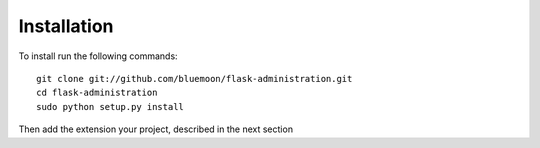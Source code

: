 Installation
=============

To install run the following commands::
	
	git clone git://github.com/bluemoon/flask-administration.git
	cd flask-administration
	sudo python setup.py install

Then add the extension your project, described in the next section